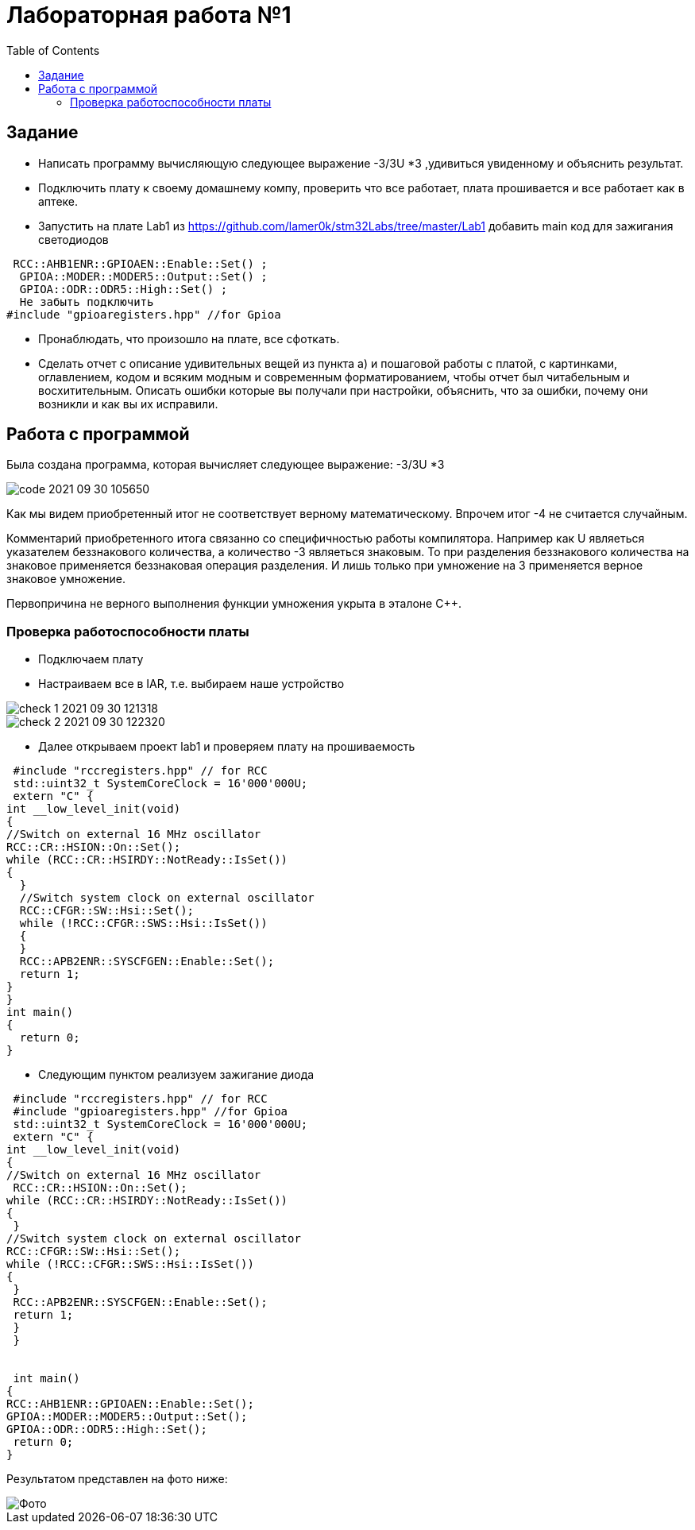 :figure-caption: Рисунок
:toc: Оглавление

= Лабораторная работа №1

== Задание
*  Написать программу вычисляющую следующее выражение -3/3U *3 ,удивиться увиденному и объяснить результат.
* Подключить плату к своему домашнему компу, проверить что все работает, плата прошивается и все работает как в аптеке.
* Запустить на плате Lab1 из https://github.com/lamer0k/stm32Labs/tree/master/Lab1
добавить main код для зажигания светодиодов

[source, cpp, linenums]
----
 RCC::AHB1ENR::GPIOAEN::Enable::Set() ;
  GPIOA::MODER::MODER5::Output::Set() ;
  GPIOA::ODR::ODR5::High::Set() ;
  Не забыть подключить
#include "gpioaregisters.hpp" //for Gpioa
----
* Пронаблюдать, что произошло на плате, все сфоткать.

* Сделать отчет с описание удивительных вещей из пункта а) и пошаговой работы с платой, с картинками, оглавлением, кодом и всяким модным и современным форматированием, чтобы отчет был читабельным и восхитительным. Описать ошибки которые вы получали при настройки, объяснить, что за ошибки, почему они возникли и как вы их исправили.

== Работа с программой

Была создана программа, которая вычисляет следующее выражение: -3/3U *3

image::../../GitHub/Labs1/code 2021-09-30 105650.png[]



Как мы видем приобретенный итог не соответствует верному математическому. Впрочем итог -4 не считается случайным.

Комментарий приобретенного итога связанно со специфичностью работы компилятора. Например как U являеться указателем беззнакового количества, а количество -3 являеться знаковым. То при разделения беззнакового количества на знаковое применяется беззнаковая операция разделения. И лишь только при умножение на 3 применяется верное знаковое умножение.

Первопричина не верного выполнения функции умножения укрыта в эталоне С++.

=== Проверка работоспособности платы

* Подключаем плату
* Настраиваем все в IAR, т.е. выбираем наше устройство

image::../../GitHub/Labs1/check_1_ 2021-09-30 121318.png[]

image::../../GitHub/Labs1/check_2_2021-09-30 122320.png[]

* Далее открываем проект lab1 и проверяем плату на прошиваемость
[source, cpp, linenums]
----
 #include "rccregisters.hpp" // for RCC
 std::uint32_t SystemCoreClock = 16'000'000U;
 extern "C" {
int __low_level_init(void)
{
//Switch on external 16 MHz oscillator
RCC::CR::HSION::On::Set();
while (RCC::CR::HSIRDY::NotReady::IsSet())
{
  }
  //Switch system clock on external oscillator
  RCC::CFGR::SW::Hsi::Set();
  while (!RCC::CFGR::SWS::Hsi::IsSet())
  {
  }
  RCC::APB2ENR::SYSCFGEN::Enable::Set();
  return 1;
}
}
int main()
{
  return 0;
}
----

* Следующим пунктом реализуем зажигание диода
[source, cpp, linenums]
----

 #include "rccregisters.hpp" // for RCC
 #include "gpioaregisters.hpp" //for Gpioa
 std::uint32_t SystemCoreClock = 16'000'000U;
 extern "C" {
int __low_level_init(void)
{
//Switch on external 16 MHz oscillator
 RCC::CR::HSION::On::Set();
while (RCC::CR::HSIRDY::NotReady::IsSet())
{
 }
//Switch system clock on external oscillator
RCC::CFGR::SW::Hsi::Set();
while (!RCC::CFGR::SWS::Hsi::IsSet())
{
 }
 RCC::APB2ENR::SYSCFGEN::Enable::Set();
 return 1;
 }
 }


 int main()
{
RCC::AHB1ENR::GPIOAEN::Enable::Set();
GPIOA::MODER::MODER5::Output::Set();
GPIOA::ODR::ODR5::High::Set();
 return 0;
}
----

Результатом представлен на фото ниже:

image::../../GitHub/Labs1/Фото.jpg[]